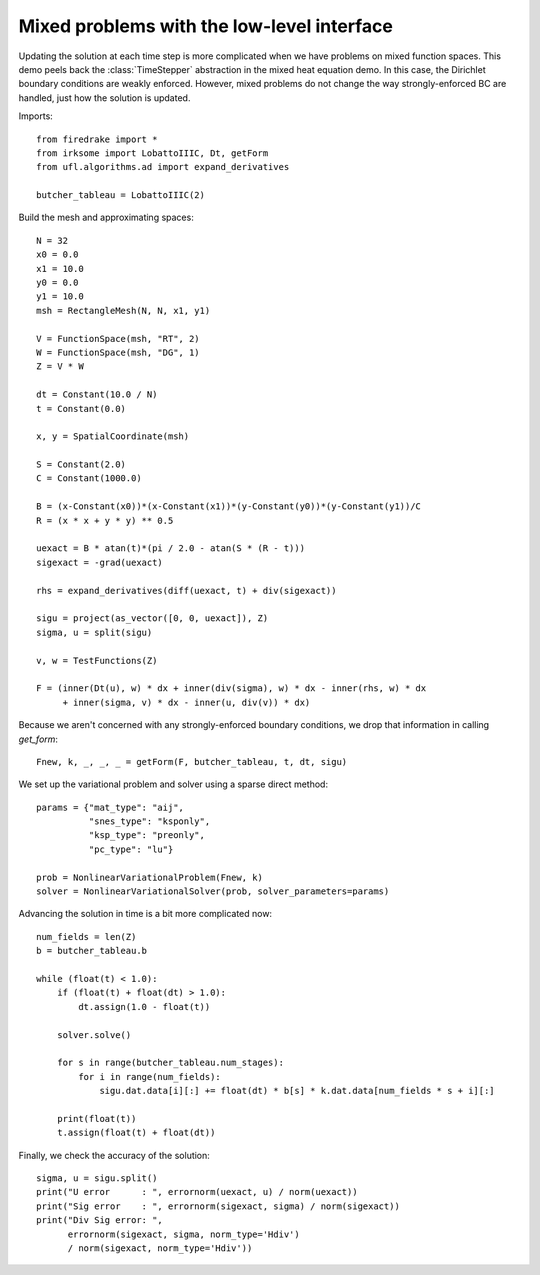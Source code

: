 Mixed problems with the low-level interface
===========================================

Updating the solution at each time step is more complicated when we have
problems on mixed function spaces.  This demo peels back the :class:`TimeStepper` abstraction in the mixed heat equation demo.  In this case, the Dirichlet boundary conditions are weakly enforced.  However, mixed problems do not change the way strongly-enforced BC are handled, just how the solution is updated.

Imports::

  from firedrake import *
  from irksome import LobattoIIIC, Dt, getForm
  from ufl.algorithms.ad import expand_derivatives

  butcher_tableau = LobattoIIIC(2)

Build the mesh and approximating spaces::

  N = 32
  x0 = 0.0
  x1 = 10.0
  y0 = 0.0
  y1 = 10.0
  msh = RectangleMesh(N, N, x1, y1)

  V = FunctionSpace(msh, "RT", 2)
  W = FunctionSpace(msh, "DG", 1)
  Z = V * W

  dt = Constant(10.0 / N)
  t = Constant(0.0)

  x, y = SpatialCoordinate(msh)

  S = Constant(2.0)
  C = Constant(1000.0)

  B = (x-Constant(x0))*(x-Constant(x1))*(y-Constant(y0))*(y-Constant(y1))/C
  R = (x * x + y * y) ** 0.5

  uexact = B * atan(t)*(pi / 2.0 - atan(S * (R - t)))
  sigexact = -grad(uexact)

  rhs = expand_derivatives(diff(uexact, t) + div(sigexact))

  sigu = project(as_vector([0, 0, uexact]), Z)
  sigma, u = split(sigu)

  v, w = TestFunctions(Z)

  F = (inner(Dt(u), w) * dx + inner(div(sigma), w) * dx - inner(rhs, w) * dx
       + inner(sigma, v) * dx - inner(u, div(v)) * dx)

Because we aren't concerned with any strongly-enforced boundary conditions, we drop that information in calling `get_form`::

  Fnew, k, _, _, _ = getForm(F, butcher_tableau, t, dt, sigu)

We set up the variational problem and solver using a sparse direct method::

  params = {"mat_type": "aij",
            "snes_type": "ksponly",
	    "ksp_type": "preonly",
            "pc_type": "lu"}

  prob = NonlinearVariationalProblem(Fnew, k)
  solver = NonlinearVariationalSolver(prob, solver_parameters=params)

Advancing the solution in time is a bit more complicated now::

  num_fields = len(Z)
  b = butcher_tableau.b

  while (float(t) < 1.0):
      if (float(t) + float(dt) > 1.0):
          dt.assign(1.0 - float(t))

      solver.solve()

      for s in range(butcher_tableau.num_stages):
          for i in range(num_fields):
	      sigu.dat.data[i][:] += float(dt) * b[s] * k.dat.data[num_fields * s + i][:]
  
      print(float(t))
      t.assign(float(t) + float(dt))


Finally, we check the accuracy of the solution::

  sigma, u = sigu.split()
  print("U error      : ", errornorm(uexact, u) / norm(uexact))
  print("Sig error    : ", errornorm(sigexact, sigma) / norm(sigexact))
  print("Div Sig error: ",
        errornorm(sigexact, sigma, norm_type='Hdiv')
        / norm(sigexact, norm_type='Hdiv'))
